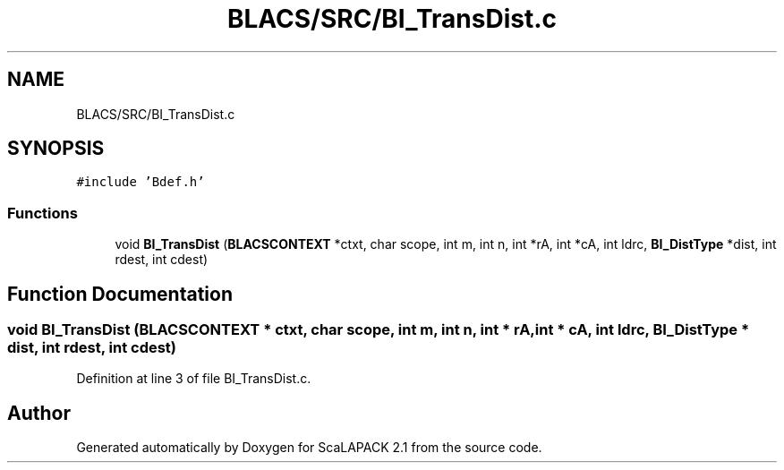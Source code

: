 .TH "BLACS/SRC/BI_TransDist.c" 3 "Sat Nov 16 2019" "Version 2.1" "ScaLAPACK 2.1" \" -*- nroff -*-
.ad l
.nh
.SH NAME
BLACS/SRC/BI_TransDist.c
.SH SYNOPSIS
.br
.PP
\fC#include 'Bdef\&.h'\fP
.br

.SS "Functions"

.in +1c
.ti -1c
.RI "void \fBBI_TransDist\fP (\fBBLACSCONTEXT\fP *ctxt, char scope, int m, int n, int *rA, int *cA, int ldrc, \fBBI_DistType\fP *dist, int rdest, int cdest)"
.br
.in -1c
.SH "Function Documentation"
.PP 
.SS "void BI_TransDist (\fBBLACSCONTEXT\fP * ctxt, char scope, int m, int n, int * rA, int * cA, int ldrc, \fBBI_DistType\fP * dist, int rdest, int cdest)"

.PP
Definition at line 3 of file BI_TransDist\&.c\&.
.SH "Author"
.PP 
Generated automatically by Doxygen for ScaLAPACK 2\&.1 from the source code\&.
